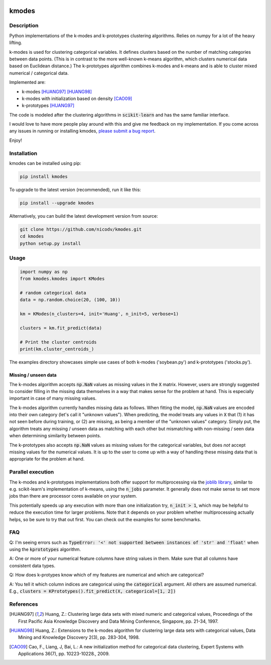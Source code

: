 .. image:: https://img.shields.io/pypi/v/kmodes.svg
    :target: https://pypi.python.org/pypi/kmodes/
    :alt: Version
.. image:: https://travis-ci.org/nicodv/kmodes.svg?branch=master
    :target: https://travis-ci.org/nicodv/kmodes
    :alt: Test Status
.. image:: https://coveralls.io/repos/nicodv/kmodes/badge.svg
    :target: https://coveralls.io/r/nicodv/kmodes
    :alt: Test Coverage
.. image:: https://api.codacy.com/project/badge/Grade/cb19f1f1093a44fa845ebfdaf76975f6
   :alt: Codacy Badge
   :target: https://app.codacy.com/app/nicodv/kmodes?utm_source=github.com&utm_medium=referral&utm_content=nicodv/kmodes&utm_campaign=Badge_Grade_Dashboard
.. image:: https://requires.io/github/nicodv/kmodes/requirements.svg
     :target: https://requires.io/github/nicodv/kmodes/requirements/
     :alt: Requirements Status
.. image:: https://img.shields.io/pypi/pyversions/kmodes.svg
    :target: https://pypi.python.org/pypi/kmodes/
    :alt: Supported Python versions
.. image:: https://img.shields.io/github/stars/nicodv/kmodes.svg
    :target: https://github.com/nicodv/kmodes/
    :alt: Github stars
.. image:: https://img.shields.io/pypi/l/kmodes.svg
    :target: https://github.com/nicodv/kmodes/blob/master/LICENSE
    :alt: License

kmodes
======

Description
-----------

Python implementations of the k-modes and k-prototypes clustering
algorithms. Relies on numpy for a lot of the heavy lifting.

k-modes is used for clustering categorical variables. It defines clusters
based on the number of matching categories between data points. (This is
in contrast to the more well-known k-means algorithm, which clusters
numerical data based on Euclidean distance.) The k-prototypes algorithm
combines k-modes and k-means and is able to cluster mixed numerical /
categorical data.

Implemented are:

- k-modes [HUANG97]_ [HUANG98]_
- k-modes with initialization based on density [CAO09]_
- k-prototypes [HUANG97]_

The code is modeled after the clustering algorithms in :code:`scikit-learn`
and has the same familiar interface.

I would love to have more people play around with this and give me
feedback on my implementation. If you come across any issues in running or
installing kmodes,
`please submit a bug report <https://github.com/nicodv/kmodes/issues>`_.

Enjoy!

Installation
------------

kmodes can be installed using pip:

.. code:: bash

    pip install kmodes

To upgrade to the latest version (recommended), run it like this:

.. code:: bash

    pip install --upgrade kmodes

Alternatively, you can build the latest development version from source:

.. code:: bash

    git clone https://github.com/nicodv/kmodes.git
    cd kmodes
    python setup.py install

Usage
-----
.. code:: python

    import numpy as np
    from kmodes.kmodes import KModes

    # random categorical data
    data = np.random.choice(20, (100, 10))

    km = KModes(n_clusters=4, init='Huang', n_init=5, verbose=1)

    clusters = km.fit_predict(data)

    # Print the cluster centroids
    print(km.cluster_centroids_)

The examples directory showcases simple use cases of both k-modes
('soybean.py') and k-prototypes ('stocks.py').

Missing / unseen data
_____________________

The k-modes algorithm accepts :code:`np.NaN` values as missing values in
the :code:`X` matrix. However, users are strongly suggested to consider
filling in the missing data themselves in a way that makes sense for
the problem at hand. This is especially important in case of many missing
values.

The k-modes algorithm currently handles missing data as follows. When
fitting the model, :code:`np.NaN` values are encoded into their own
category (let's call it "unknown values"). When predicting, the model
treats any values in :code:`X` that (1) it has not seen before during
training, or (2) are missing, as being a member of the "unknown values"
category. Simply put, the algorithm treats any missing / unseen data as
matching with each other but mismatching with non-missing / seen data
when determining similarity between points.

The k-prototypes also accepts :code:`np.NaN` values as missing values for
the categorical variables, but does *not* accept missing values for the
numerical values. It is up to the user to come up with a way of
handling these missing data that is appropriate for the problem at hand.

Parallel execution
------------------

The k-modes and k-prototypes implementations both offer support for
multiprocessing via the 
`joblib library <https://pythonhosted.org/joblib/generated/joblib.Parallel.html>`_,
similar to e.g. scikit-learn's implementation of k-means, using the
:code:`n_jobs` parameter. It generally does not make sense to set more jobs
than there are processor cores available on your system.

This potentially speeds up any execution with more than one initialization try,
:code:`n_init > 1`, which may be helpful to reduce the execution time for
larger problems. Note that it depends on your problem whether multiprocessing
actually helps, so be sure to try that out first. You can check out the
examples for some benchmarks.

FAQ
---

Q: I'm seeing errors such as :code:`TypeError: '<' not supported between instances of 'str' and 'float'`
when using the :code:`kprototypes` algorithm.

A: One or more of your numerical feature columns have string values in them. Make sure that all 
columns have consistent data types.

Q: How does k-protypes know which of my features are numerical and which are categorical?

A: You tell it which column indices are categorical using the :code:`categorical` argument. All others are assumed numerical. E.g., :code:`clusters = KPrototypes().fit_predict(X, categorical=[1, 2])`

References
----------

.. [HUANG97] Huang, Z.: Clustering large data sets with mixed numeric and
   categorical values, Proceedings of the First Pacific Asia Knowledge
   Discovery and Data Mining Conference, Singapore, pp. 21-34, 1997.

.. [HUANG98] Huang, Z.: Extensions to the k-modes algorithm for clustering
   large data sets with categorical values, Data Mining and Knowledge
   Discovery 2(3), pp. 283-304, 1998.

.. [CAO09] Cao, F., Liang, J, Bai, L.: A new initialization method for
   categorical data clustering, Expert Systems with Applications 36(7),
   pp. 10223-10228., 2009.
